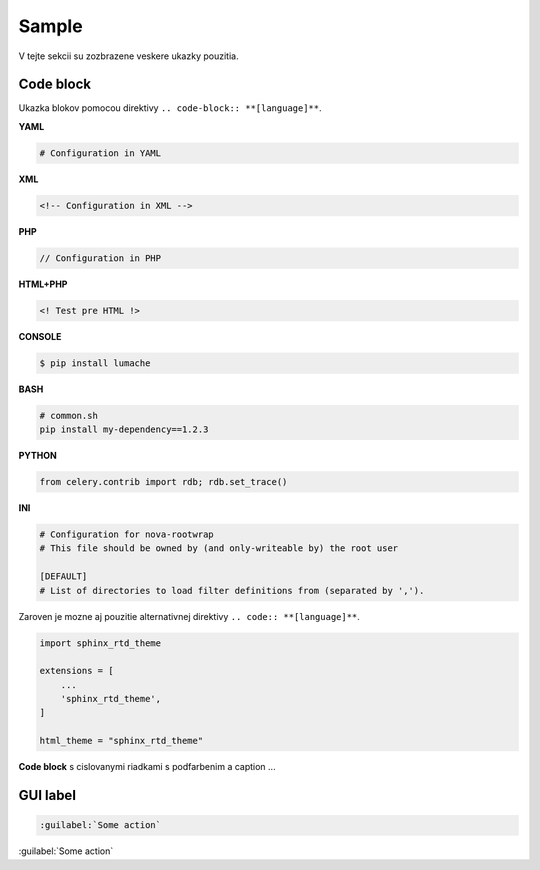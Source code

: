 .. _doc_sphinx_sample:

Sample
======

V tejte sekcii su zozbrazene veskere ukazky pouzitia.

Code block
----------

Ukazka blokov pomocou direktivy ``.. code-block:: **[language]**``.

**YAML**

.. code-block:: yaml

	# Configuration in YAML

**XML**

.. code-block:: xml

	<!-- Configuration in XML -->

**PHP**

.. code-block:: php

	// Configuration in PHP

**HTML+PHP**

.. code-block:: html+php

	<! Test pre HTML !>

**CONSOLE**

.. code-block:: console

    $ pip install lumache

**BASH**

.. code-block:: bash

   # common.sh
   pip install my-dependency==1.2.3

**PYTHON**

.. code-block:: python

    from celery.contrib import rdb; rdb.set_trace()

**INI**

.. code-block:: ini

   # Configuration for nova-rootwrap
   # This file should be owned by (and only-writeable by) the root user

   [DEFAULT]
   # List of directories to load filter definitions from (separated by ',').

Zaroven je mozne aj pouzitie alternativnej direktivy ``.. code:: **[language]**``.

.. code:: python

    import sphinx_rtd_theme

    extensions = [
        ...
        'sphinx_rtd_theme',
    ]

    html_theme = "sphinx_rtd_theme"

**Code block** s cislovanymi riadkami s podfarbenim a caption ...

.. code-block:: python
   :linenos:
   :emphasize-lines: 3,5
   :caption: Code Blocks can have captions.

   def some_function():
       interesting = False
       print 'This line is highlighted.'
       print 'This one is not...'
       print '...but this one is.'

GUI label
---------

.. code::

	:guilabel:`Some action`

:guilabel:`Some action`
